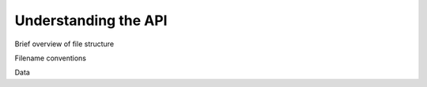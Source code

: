 Understanding the API
=====================

Brief overview of file structure

Filename conventions

Data
